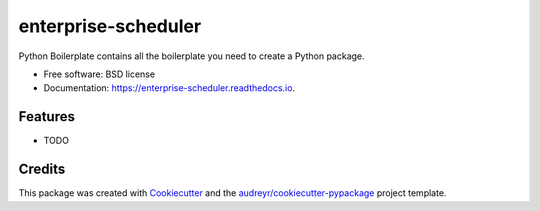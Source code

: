 ====================
enterprise-scheduler
====================


.. image:: https://img.shields.io/pypi/v/enterprise_scheduler.svg
        :target: https://pypi.python.org/pypi/enterprise_scheduler

.. image:: https://img.shields.io/travis/lresende/enterprise_scheduler.svg
        :target: https://travis-ci.org/lresende/enterprise_scheduler

.. image:: https://readthedocs.org/projects/enterprise-scheduler/badge/?version=latest
        :target: https://enterprise-scheduler.readthedocs.io/en/latest/?badge=latest
        :alt: Documentation Status




Python Boilerplate contains all the boilerplate you need to create a Python package.


* Free software: BSD license
* Documentation: https://enterprise-scheduler.readthedocs.io.


Features
--------

* TODO

Credits
-------

This package was created with Cookiecutter_ and the `audreyr/cookiecutter-pypackage`_ project template.

.. _Cookiecutter: https://github.com/audreyr/cookiecutter
.. _`audreyr/cookiecutter-pypackage`: https://github.com/audreyr/cookiecutter-pypackage


